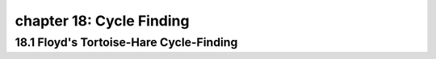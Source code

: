 chapter 18: Cycle Finding
======================================


18.1 Floyd's Tortoise-Hare Cycle-Finding
------------------------------------------


